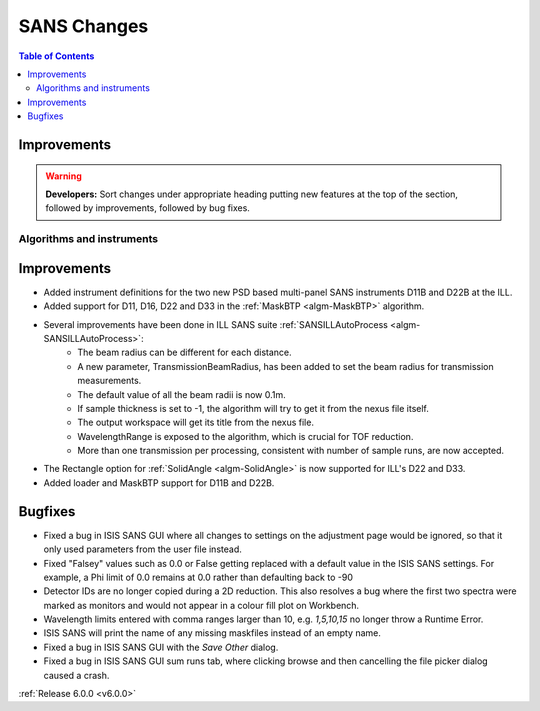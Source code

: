 ============
SANS Changes
============

.. contents:: Table of Contents
   :local:

Improvements
############

.. warning:: **Developers:** Sort changes under appropriate heading
    putting new features at the top of the section, followed by
    improvements, followed by bug fixes.

Algorithms and instruments
--------------------------

Improvements
############

- Added instrument definitions for the two new PSD based multi-panel SANS instruments D11B and D22B at the ILL.
- Added support for D11, D16, D22 and D33 in the :ref:`MaskBTP <algm-MaskBTP>` algorithm.
- Several improvements have been done in ILL SANS suite :ref:`SANSILLAutoProcess <algm-SANSILLAutoProcess>`:
    - The beam radius can be different for each distance.
    - A new parameter, TransmissionBeamRadius, has been added to set the beam radius for transmission measurements.
    - The default value of all the beam radii is now 0.1m.
    - If sample thickness is set to -1, the algorithm will try to get it from the nexus file itself.
    - The output workspace will get its title from the nexus file.
    - WavelengthRange is exposed to the algorithm, which is crucial for TOF reduction.
    - More than one transmission per processing, consistent with number of sample runs, are now accepted.
- The Rectangle option for :ref:`SolidAngle <algm-SolidAngle>` is now supported for ILL's D22 and D33.
- Added loader and MaskBTP support for D11B and D22B.

Bugfixes
########

- Fixed a bug in ISIS SANS GUI where all changes to settings on the adjustment page would be ignored, so that
  it only used parameters from the user file instead.
- Fixed "Falsey" values such as 0.0 or False getting replaced with a default value in the ISIS SANS settings.
  For example, a Phi limit of 0.0 remains at 0.0 rather than defaulting back to -90
- Detector IDs are no longer copied during a 2D reduction. This also resolves
  a bug where the first two spectra were marked as monitors and would not appear
  in a colour fill plot on Workbench.
- Wavelength limits entered with comma ranges larger than 10, e.g. `1,5,10,15` no longer
  throw a Runtime Error.
- ISIS SANS will print the name of any missing maskfiles instead of an empty name.
- Fixed a bug in ISIS SANS GUI with the `Save Other` dialog.
- Fixed a bug in ISIS SANS GUI sum runs tab, where clicking browse and then cancelling the file picker dialog caused
  a crash.

:ref:`Release 6.0.0 <v6.0.0>`
